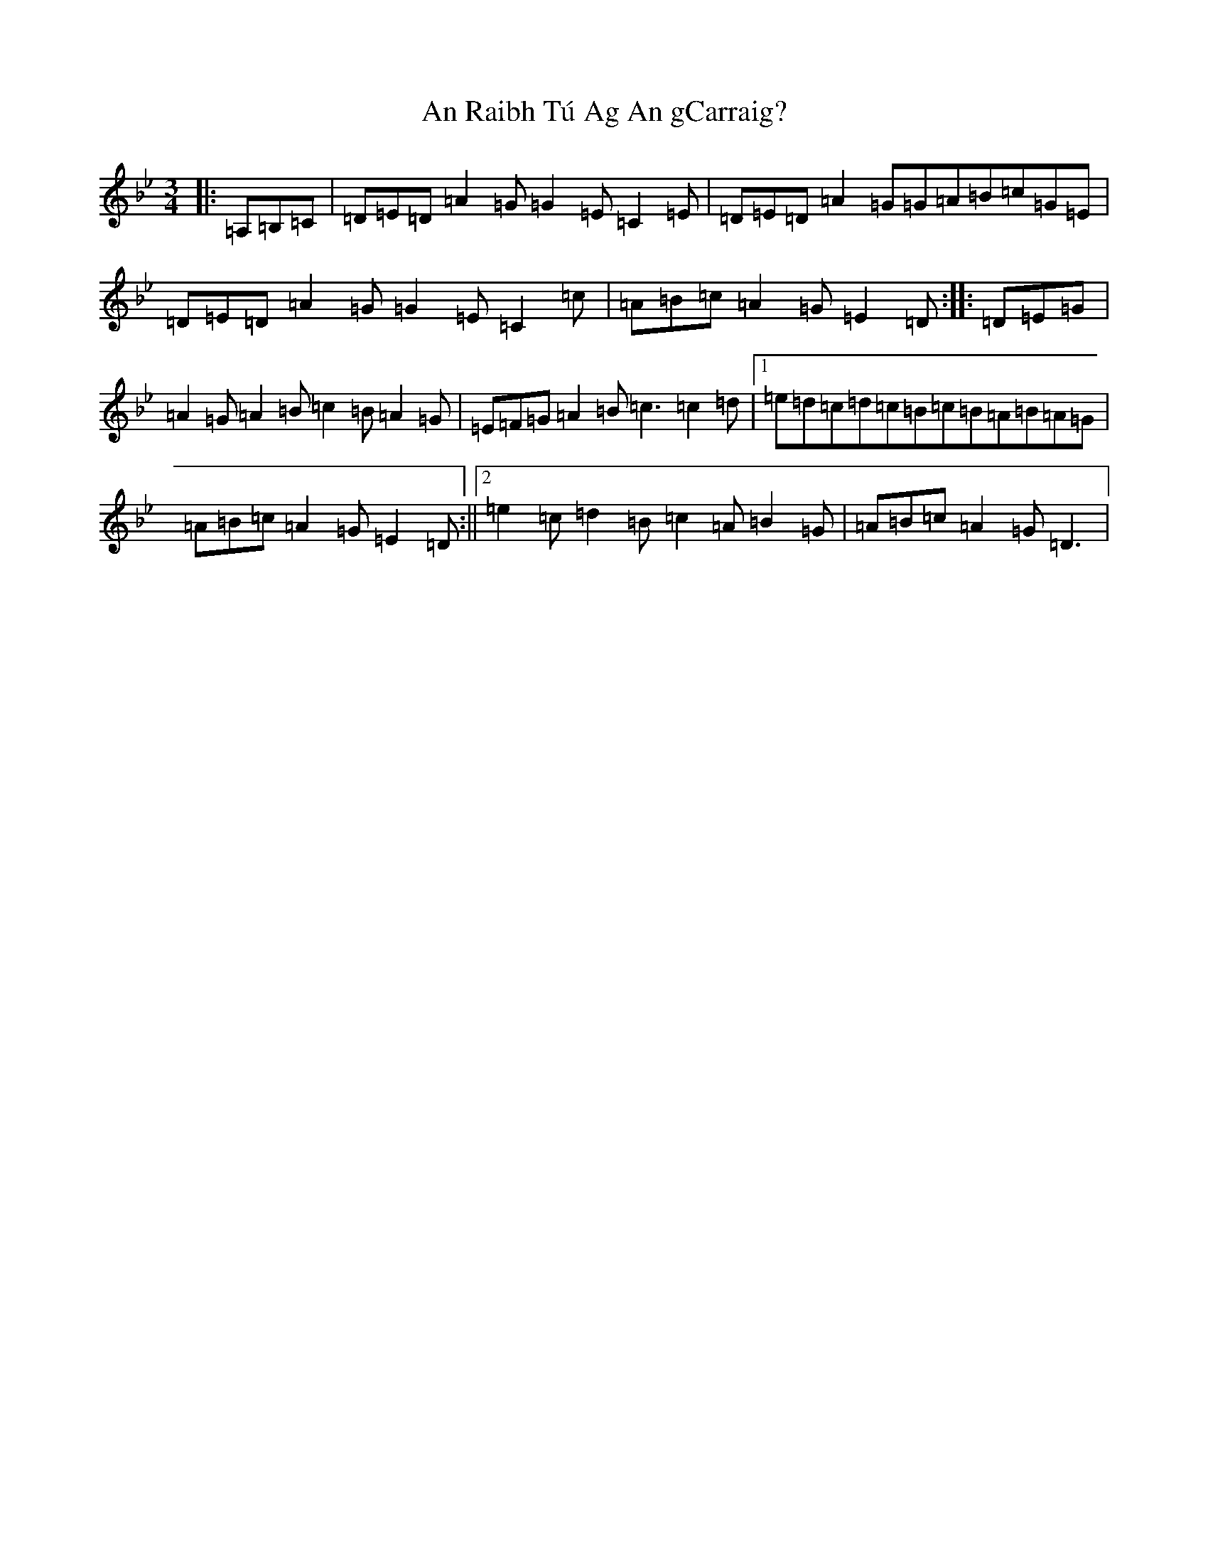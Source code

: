X: 10756
T: An Raibh Tú Ag An gCarraig?
S: https://thesession.org/tunes/9695#setting41599
Z: A Dorian
R: waltz
M: 3/4
L: 1/8
K: C Dorian
|:=A,=B,=C|=D=E=D=A2=G=G2=E=C2=E|=D=E=D=A2=G=G=A=B=c=G=E|=D=E=D=A2=G=G2=E=C2=c|=A=B=c=A2=G=E2=D:||:=D=E=G|=A2=G=A2=B=c2=B=A2=G|=E=F=G=A2=B=c3=c2=d|1=e=d=c=d=c=B=c=B=A=B=A=G|=A=B=c=A2=G=E2=D:||2=e2=c=d2=B=c2=A=B2=G|=A=B=c=A2=G=D3|